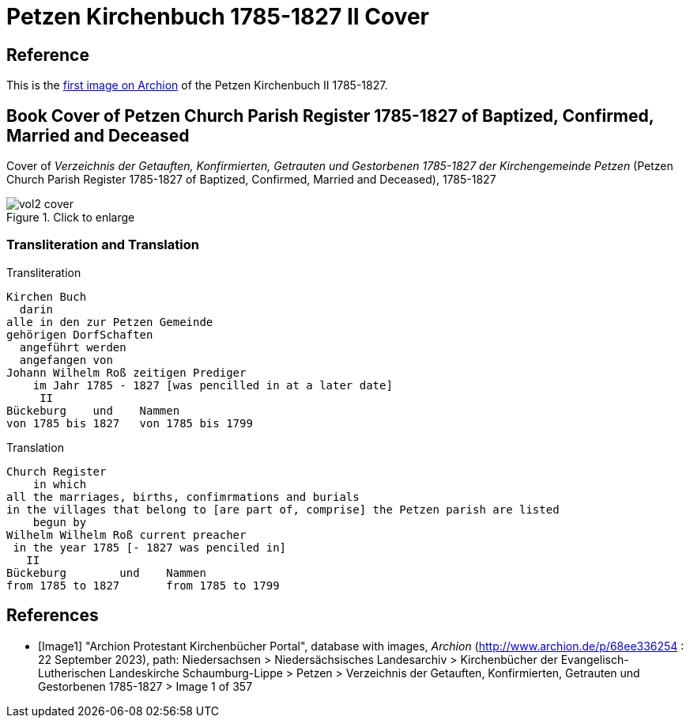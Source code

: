 = Petzen Kirchenbuch 1785-1827 II Cover

== Reference

This is the <<Image1, first image on Archion>> of the Petzen Kirchenbuch II 1785-1827.

== Book Cover of Petzen Church Parish Register 1785-1827 of Baptized, Confirmed, Married and Deceased

Cover of _Verzeichnis der Getauften, Konfirmierten, Getrauten und Gestorbenen 1785-1827 der Kirchengemeinde Petzen_
(Petzen Church Parish Register 1785-1827 of Baptized, Confirmed, Married and Deceased), 1785-1827

image::vol2-cover.jpg[align=left,title="Click to enlarge",xref=image$vol2-cover.jpg]

=== Transliteration and Translation

.Transliteration
```text
Kirchen Buch
  darin
alle in den zur Petzen Gemeinde
gehörigen DorfSchaften
  angeführt werden
  angefangen von
Johann Wilhelm Roß zeitigen Prediger
    im Jahr 1785 - 1827 [was pencilled in at a later date]
     II
Bückeburg    und    Nammen
von 1785 bis 1827   von 1785 bis 1799
```

.Translation
```text
Church Register
    in which
all the marriages, births, confimrmations and burials
in the villages that belong to [are part of, comprise] the Petzen parish are listed
    begun by
Wilhelm Wilhelm Roß current preacher 
 in the year 1785 [- 1827 was penciled in]
   II
Bückeburg        und    Nammen
from 1785 to 1827       from 1785 to 1799
```

[bibliography]
== References

* [[[Image1]]] "Archion Protestant Kirchenbücher Portal", database with images,
_Archion_ (http://www.archion.de/p/68ee336254 : 22 September 2023), path: Niedersachsen > Niedersächsisches Landesarchiv > Kirchenbücher der Evangelisch-Lutherischen
Landeskirche Schaumburg-Lippe > Petzen > Verzeichnis der Getauften, Konfirmierten, Getrauten und Gestorbenen 1785-1827 > Image 1 of 357

